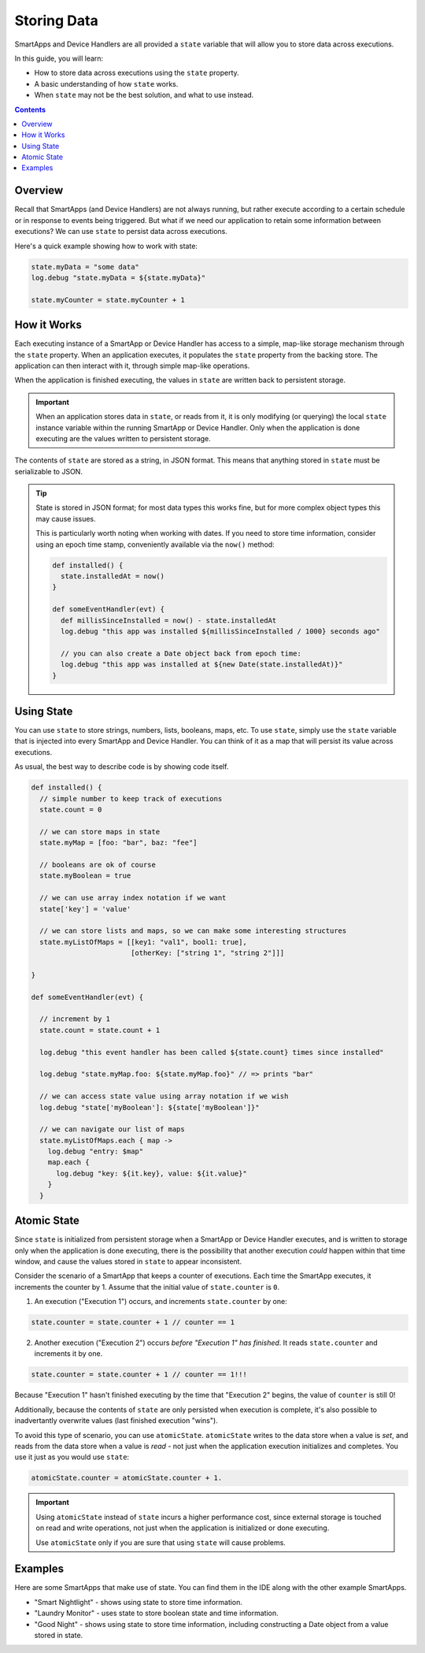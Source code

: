 Storing Data
============

SmartApps and Device Handlers are all provided a ``state`` variable that will allow you to store data across executions.

In this guide, you will learn:

- How to store data across executions using the ``state`` property.
- A basic understanding of how ``state`` works.
- When ``state`` may not be the best solution, and what to use instead.

.. contents::

Overview
--------

Recall that SmartApps (and Device Handlers) are not always running, but rather execute according to a certain schedule or in response to events being triggered. But what if we need our application to retain some information between executions? We can use ``state`` to persist data across executions.

Here's a quick example showing how to work with state:

.. code-block:: groovy

  state.myData = "some data"
  log.debug "state.myData = ${state.myData}"

  state.myCounter = state.myCounter + 1

How it Works
------------

Each executing instance of a SmartApp or Device Handler has access to a simple, map-like storage mechanism through the ``state`` property.
When an application executes, it populates the ``state`` property from the backing store. The application can then interact with it, through simple map-like operations. 

When the application is finished executing, the values in ``state`` are written back to persistent storage. 

.. important::

  When an application stores data in ``state``, or reads from it, it is only modifying (or querying) the local ``state`` instance variable within the running SmartApp or Device Handler. Only when the application is done executing are the values written to persistent storage.

The contents of ``state`` are stored as a string, in JSON format. This means that anything stored in ``state`` must be serializable to JSON. 

.. tip::

  State is stored in JSON format; for most data types this works fine, but for more complex object types this may cause issues.

  This is particularly worth noting when working with dates. If you need to store time information, consider using an epoch time stamp, conveniently available via the ``now()`` method:

  .. code-block:: groovy

    def installed() {
      state.installedAt = now()
    }

    def someEventHandler(evt) {
      def millisSinceInstalled = now() - state.installedAt
      log.debug "this app was installed ${millisSinceInstalled / 1000} seconds ago"

      // you can also create a Date object back from epoch time:
      log.debug "this app was installed at ${new Date(state.installedAt)}"
    }

Using State
-----------

You can use ``state`` to store strings, numbers, lists, booleans, maps, etc. 
To use ``state``, simply use the ``state`` variable that is injected into every SmartApp and Device Handler. You can think of it as a map that will persist its value across executions.

As usual, the best way to describe code is by showing code itself. 

.. code-block:: groovy

  def installed() {
    // simple number to keep track of executions
    state.count = 0

    // we can store maps in state
    state.myMap = [foo: "bar", baz: "fee"]

    // booleans are ok of course
    state.myBoolean = true

    // we can use array index notation if we want
    state['key'] = 'value'

    // we can store lists and maps, so we can make some interesting structures
    state.myListOfMaps = [[key1: "val1", bool1: true],
                          [otherKey: ["string 1", "string 2"]]]

  }

  def someEventHandler(evt) {

    // increment by 1
    state.count = state.count + 1

    log.debug "this event handler has been called ${state.count} times since installed"

    log.debug "state.myMap.foo: ${state.myMap.foo}" // => prints "bar"

    // we can access state value using array notation if we wish
    log.debug "state['myBoolean']: ${state['myBoolean']}"

    // we can navigate our list of maps
    state.myListOfMaps.each { map ->
      log.debug "entry: $map"
      map.each {
        log.debug "key: ${it.key}, value: ${it.value}"
      }
    }  

Atomic State
------------

Since ``state`` is initialized from persistent storage when a SmartApp or Device Handler executes, and is written to storage only when the application is done executing, there is the possibility that another execution *could* happen within that time window, and cause the values stored in ``state`` to appear inconsistent.

Consider the scenario of a SmartApp that keeps a counter of executions. Each time the SmartApp executes, it increments the counter by 1. Assume that the initial value of ``state.counter`` is ``0``.

1. An execution ("Execution 1") occurs, and increments ``state.counter`` by one:

.. code-block:: groovy

  state.counter = state.counter + 1 // counter == 1

2. Another execution ("Execution 2") occurs *before "Execution 1" has finished*. It reads ``state.counter`` and increments it by one. 

.. code-block:: groovy

  state.counter = state.counter + 1 // counter == 1!!!

Because "Execution 1" hasn't finished executing by the time that "Execution 2" begins, the value of ``counter`` is still 0!

Additionally, because the contents of ``state`` are only persisted when execution is complete, it's also possible to inadvertantly overwrite values (last finished execution "wins").

To avoid this type of scenario, you can use ``atomicState``. ``atomicState`` writes to the data store when a value is *set*, and reads from the data store when a value is *read* - not just when the application execution initializes and completes. You use it just as you would use ``state``:

.. code-block:: groovy

  atomicState.counter = atomicState.counter + 1.

.. important::
  
  Using ``atomicState`` instead of ``state`` incurs a higher performance cost, since external storage is touched on read and write operations, not just when the application is initialized or done executing.

  Use ``atomicState`` only if you are sure that using ``state`` will cause problems. 

Examples
--------

Here are some SmartApps that make use of state. You can find them in the IDE along with the other example SmartApps.

- "Smart Nightlight" - shows using state to store time information.
- "Laundry Monitor" - uses state to store boolean state and time information.
- "Good Night" - shows using state to store time information, including constructing a Date object from a value stored in state. 